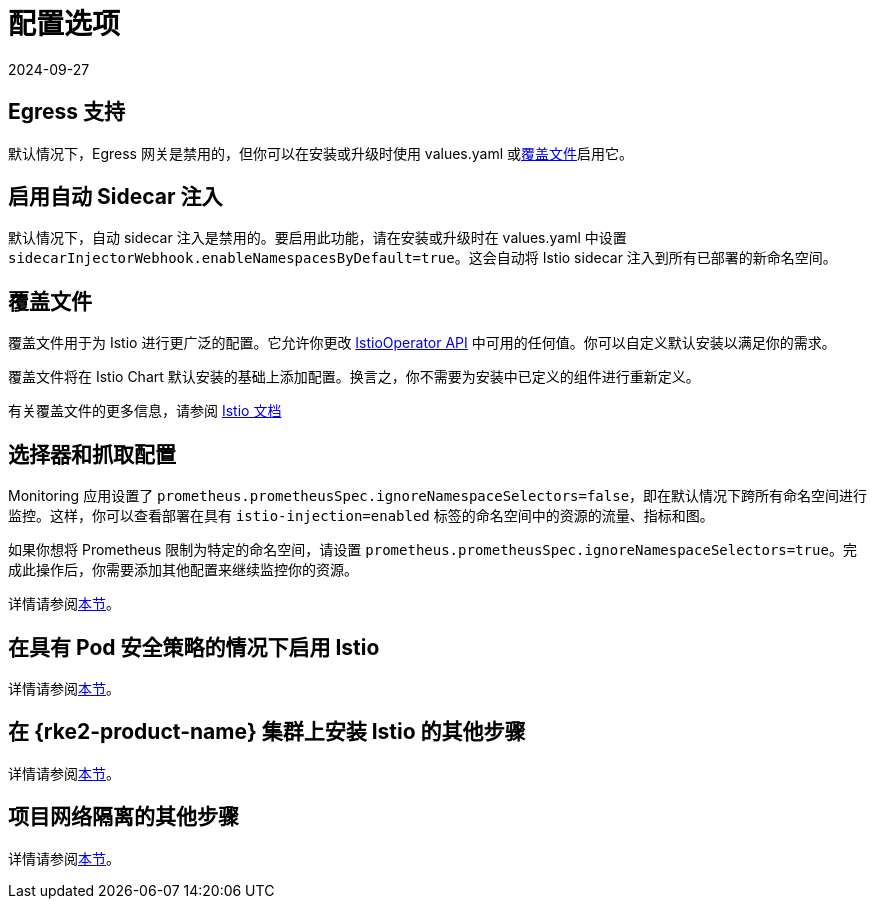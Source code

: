 = 配置选项
:page-languages: [en, zh]
:revdate: 2024-09-27
:page-revdate: {revdate}

== Egress 支持

默认情况下，Egress 网关是禁用的，但你可以在安装或升级时使用 values.yaml 或<<_覆盖文件,覆盖文件>>启用它。

== 启用自动 Sidecar 注入

默认情况下，自动 sidecar 注入是禁用的。要启用此功能，请在安装或升级时在 values.yaml 中设置 `sidecarInjectorWebhook.enableNamespacesByDefault=true`。这会自动将 Istio sidecar 注入到所有已部署的新命名空间。

== 覆盖文件

覆盖文件用于为 Istio 进行更广泛的配置。它允许你更改 https://istio.io/latest/docs/reference/config/istio.operator.v1alpha1/[IstioOperator API] 中可用的任何值。你可以自定义默认安装以满足你的需求。

覆盖文件将在 Istio Chart 默认安装的基础上添加配置。换言之，你不需要为安装中已定义的组件进行重新定义。

有关覆盖文件的更多信息，请参阅 https://istio.io/latest/docs/setup/install/istioctl/#configure-component-settings[Istio 文档]

== 选择器和抓取配置

Monitoring 应用设置了 `prometheus.prometheusSpec.ignoreNamespaceSelectors=false`，即在默认情况下跨所有命名空间进行监控。这样，你可以查看部署在具有 `istio-injection=enabled` 标签的命名空间中的资源的流量、指标和图。

如果你想将 Prometheus 限制为特定的命名空间，请设置 `prometheus.prometheusSpec.ignoreNamespaceSelectors=true`。完成此操作后，你需要添加其他配置来继续监控你的资源。

详情请参阅xref:observability/istio/configuration/selectors-and-scrape-configurations.adoc[本节]。

== 在具有 Pod 安全策略的情况下启用 Istio

详情请参阅xref:observability/istio/configuration/pod-security-policies.adoc[本节]。

== 在 {rke2-product-name} 集群上安装 Istio 的其他步骤

详情请参阅xref:observability/istio/configuration/install-istio-on-rke2-cluster.adoc[本节]。

== 项目网络隔离的其他步骤

详情请参阅xref:observability/istio/configuration/project-network-isolation.adoc[本节]。

